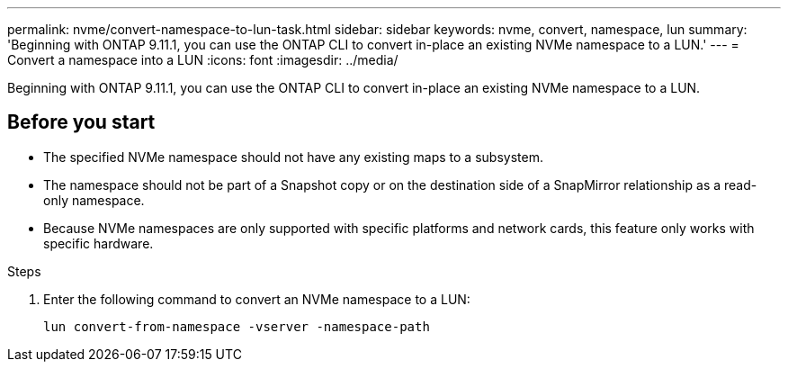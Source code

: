 ---
permalink: nvme/convert-namespace-to-lun-task.html
sidebar: sidebar
keywords: nvme, convert, namespace, lun
summary: 'Beginning with ONTAP 9.11.1, you can use the ONTAP CLI to convert in-place an existing NVMe namespace to a LUN.'
---
= Convert a namespace into a LUN
:icons: font
:imagesdir: ../media/

[.lead]
Beginning with ONTAP 9.11.1, you can use the ONTAP CLI to convert in-place an existing NVMe namespace to a LUN.

== Before you start
* The specified NVMe namespace should not have any existing maps to a subsystem.
* The namespace should not be part of a Snapshot copy or on the destination side of a SnapMirror relationship as a read-only namespace.
* Because NVMe namespaces are only supported with specific platforms and network cards, this feature only works with specific hardware.

.Steps
. Enter the following command to convert an NVMe namespace to a LUN:
+
`lun convert-from-namespace -vserver -namespace-path`


// 17 MAR 2022, Jira IE-465
